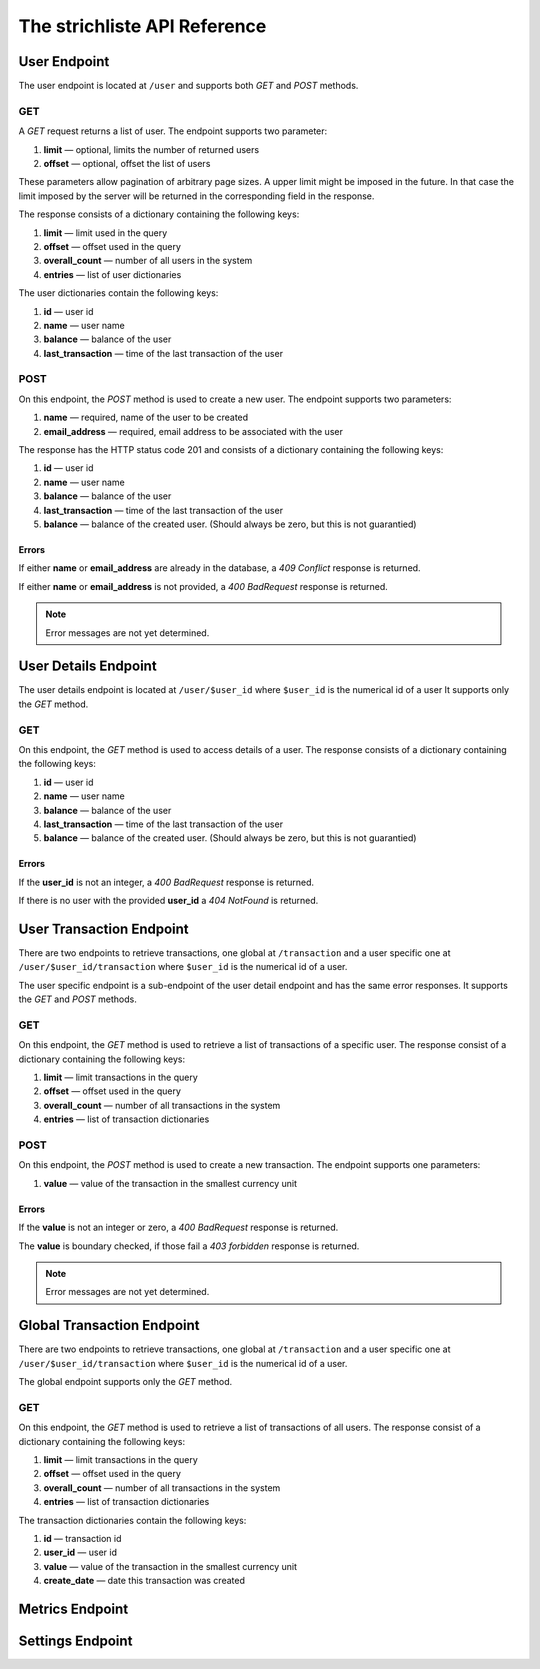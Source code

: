 *****************************
The strichliste API Reference
*****************************

User Endpoint
=============
The user endpoint is located at ``/user`` and supports both `GET` and `POST`
methods.

GET
---
A `GET` request returns a list of user. The endpoint supports two parameter:

1. **limit** — optional, limits the number of returned users
2. **offset** — optional, offset the list of users

These parameters allow pagination of arbitrary page sizes. A upper limit might be
imposed in the future. In that case the limit imposed by the server will be returned
in the corresponding field in the response.

The response consists of a dictionary containing the following keys:

1. **limit** — limit used in the query
2. **offset** — offset used in the query
3. **overall_count** — number of all users in the system
4. **entries** — list of user dictionaries

The user dictionaries contain the following keys:

1. **id** — user id
2. **name** — user name
3. **balance** — balance of the user
4. **last_transaction** — time of the last transaction of the user

POST
----
On this endpoint, the `POST` method is used to create a new user. The endpoint supports two parameters:

1. **name** — required, name of the user to be created
2. **email_address** — required, email address to be associated with the user

The response has the HTTP status code 201 and consists of a dictionary
containing the following keys:

1. **id** — user id
2. **name** — user name
3. **balance** — balance of the user
4. **last_transaction** — time of the last transaction of the user
5. **balance** — balance of the created user. (Should always be zero, but this is not guarantied)

Errors
^^^^^^
If either **name** or **email_address** are already in the database, a *409 Conflict* response is returned.

If either **name** or **email_address** is not provided, a *400 BadRequest* response is returned.

.. note::
    Error messages are not yet determined.



User Details Endpoint
=====================
The user details endpoint is located at ``/user/$user_id`` where ``$user_id`` is the numerical id of a user
It supports only the `GET` method.

GET
---
On this endpoint, the `GET` method is used to access details of a user.
The response consists of a dictionary containing the following keys:

1. **id** — user id
2. **name** — user name
3. **balance** — balance of the user
4. **last_transaction** — time of the last transaction of the user
5. **balance** — balance of the created user. (Should always be zero, but this is not guarantied)

Errors
^^^^^^
If the **user_id** is not an integer, a *400 BadRequest* response is returned.

If there is no user with the provided **user_id** a *404 NotFound* is returned.


User Transaction Endpoint
=========================
There are two endpoints to retrieve transactions, one global at ``/transaction`` and a user specific one
at ``/user/$user_id/transaction`` where ``$user_id`` is the numerical id of a user.

The user specific endpoint is a sub-endpoint of the user detail endpoint and has the same error
responses. It supports the `GET` and `POST` methods.

GET
---
On this endpoint, the `GET` method is used to retrieve a list of transactions of a specific user.
The response consist of a dictionary containing the following keys:

1. **limit** — limit transactions in the query
2. **offset** — offset used in the query
3. **overall_count** — number of all transactions in the system
4. **entries** — list of transaction dictionaries

POST
----
On this endpoint, the `POST` method is used to create a new transaction.
The endpoint supports one parameters:

1. **value** — value of the transaction in the smallest currency unit

Errors
^^^^^^
If the **value** is not an integer or zero, a *400 BadRequest* response is returned.

The **value** is boundary checked, if those fail a *403 forbidden* response is returned.

.. note::
    Error messages are not yet determined.


Global Transaction Endpoint
===========================
There are two endpoints to retrieve transactions, one global at ``/transaction`` and a user specific one
at ``/user/$user_id/transaction`` where ``$user_id`` is the numerical id of a user.

The global endpoint supports only the `GET` method.

GET
---
On this endpoint, the `GET` method is used to retrieve a list of transactions of all users.
The response consist of a dictionary containing the following keys:

1. **limit** — limit transactions in the query
2. **offset** — offset used in the query
3. **overall_count** — number of all transactions in the system
4. **entries** — list of transaction dictionaries

The transaction dictionaries contain the following keys:

1. **id** — transaction id
2. **user_id** — user id
3. **value** — value of the transaction in the smallest currency unit
4. **create_date** — date this transaction was created

Metrics Endpoint
================

Settings Endpoint
=================
